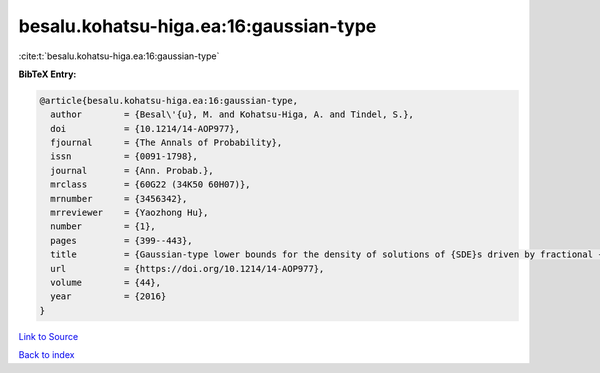 besalu.kohatsu-higa.ea:16:gaussian-type
=======================================

:cite:t:`besalu.kohatsu-higa.ea:16:gaussian-type`

**BibTeX Entry:**

.. code-block:: bibtex

   @article{besalu.kohatsu-higa.ea:16:gaussian-type,
     author        = {Besal\'{u}, M. and Kohatsu-Higa, A. and Tindel, S.},
     doi           = {10.1214/14-AOP977},
     fjournal      = {The Annals of Probability},
     issn          = {0091-1798},
     journal       = {Ann. Probab.},
     mrclass       = {60G22 (34K50 60H07)},
     mrnumber      = {3456342},
     mrreviewer    = {Yaozhong Hu},
     number        = {1},
     pages         = {399--443},
     title         = {Gaussian-type lower bounds for the density of solutions of {SDE}s driven by fractional {B}rownian motions},
     url           = {https://doi.org/10.1214/14-AOP977},
     volume        = {44},
     year          = {2016}
   }

`Link to Source <https://doi.org/10.1214/14-AOP977},>`_


`Back to index <../By-Cite-Keys.html>`_
